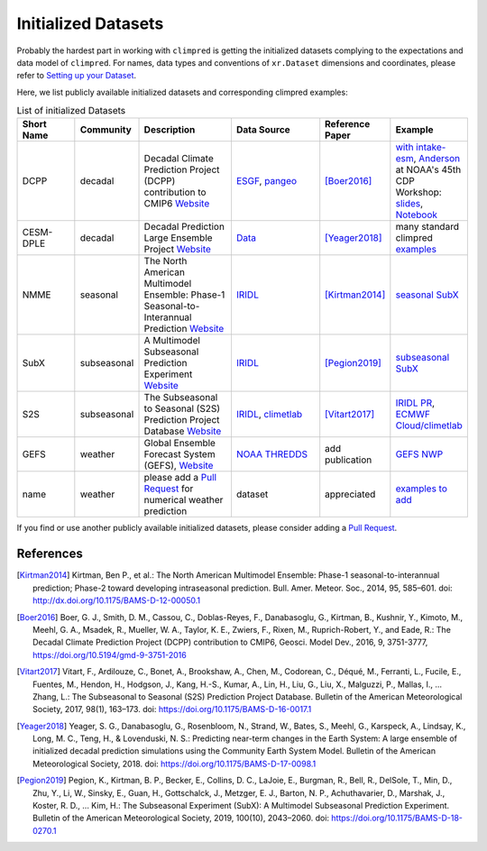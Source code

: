 ********************
Initialized Datasets
********************

Probably the hardest part in working with ``climpred`` is getting the initialized datasets complying to the expectations and data model of ``climpred``. For names, data types and conventions of ``xr.Dataset`` dimensions and coordinates, please refer to `Setting up your Dataset <setting-up-data.html>`_.

Here, we list publicly available initialized datasets and corresponding climpred examples:

.. list-table:: List of initialized Datasets
   :widths: 25 15 40 40 25 25
   :header-rows: 1

   * - Short Name
     - Community
     - Description
     - Data Source
     - Reference Paper
     - Example
   * - DCPP
     - decadal
     - Decadal Climate Prediction Project (DCPP) contribution to CMIP6 `Website <https://www.wcrp-climate.org/dcp-overview>`_
     - `ESGF <https://esgf-data.dkrz.de/search/cmip6-dkrz/>`_, `pangeo <https://pangeo-data.github.io/pangeo-cmip6-cloud/accessing_data.html#loading-an-esm-collection>`_
     - [Boer2016]_
     - `with intake-esm <examples/preprocessing/setup_your_own_data.html#intake-esm-for-cmorized-output>`_, `Anderson <https://github.com/andersy005>`_ at NOAA's 45th CDP Workshop: `slides <https://talks.andersonbanihirwe.dev/climpred-cdpw-2020.html>`_, `Notebook <https://nbviewer.jupyter.org/github/andersy005/talks/blob/gh-pages/notebooks/climpred-demo.ipynb>`_
   * - CESM-DPLE
     - decadal
     - Decadal Prediction Large Ensemble Project `Website <http://www.cesm.ucar.edu/projects/community-projects/DPLE/>`_
     - `Data <https://www.earthsystemgrid.org/dataset/ucar.cgd.ccsm4.CESM1-CAM5-DP.html>`_
     - [Yeager2018]_
     - many standard climpred `examples <quick-start.html>`_
   * - NMME
     - seasonal
     - The North American Multimodel Ensemble: Phase-1 Seasonal-to-Interannual Prediction `Website <https://www.cpc.ncep.noaa.gov/products/NMME/>`_
     - `IRIDL <http://iridl.ldeo.columbia.edu/SOURCES/.Models/.NMME/>`_
     - [Kirtman2014]_
     - `seasonal SubX <examples.html#monthly-and-seasonal>`_
   * - SubX
     - subseasonal
     - A Multimodel Subseasonal Prediction Experiment `Website <http://cola.gmu.edu/subx/>`_
     - `IRIDL <http://iridl.ldeo.columbia.edu/SOURCES/.Models/.SubX/>`_
     - [Pegion2019]_
     - `subseasonal SubX <examples.html#subseasonal>`_
   * - S2S
     - subseasonal
     - The Subseasonal to Seasonal (S2S) Prediction Project Database `Website <http://wwww.s2sprediction.net/>`_
     - `IRIDL <https://iridl.ldeo.columbia.edu/SOURCES/.ECMWF/.S2S/>`_, `climetlab <https://github.com/ecmwf-lab/climetlab-s2s-ai-challenge>`_
     - [Vitart2017]_
     - `IRIDL PR <https://github.com/pangeo-data/climpred/pull/593>`_, `ECMWF Cloud/climetlab <examples/daily-S2S-ECMWF.html>`_
   * - GEFS
     - weather
     - Global Ensemble Forecast System (GEFS), `Website <https://www.ncdc.noaa.gov/data-access/model-data/model-datasets/global-ensemble-forecast-system-gefs>`_
     - `NOAA THREDDS <https://www.ncei.noaa.gov/thredds/catalog/model-gefs-003/catalog.html>`_
     - add publication
     - `GEFS NWP <examples/NWP/NWP_GEFS_6h_forecasts.html>`_
   * - name
     - weather
     - please add a `Pull Request <contributing.html>`_ for numerical weather prediction
     - dataset
     - appreciated
     - `examples to add <https://github.com/pangeo-data/climpred/issues/602>`_

If you find or use another publicly available initialized datasets, please consider adding a `Pull Request <contributing.html>`_.

References
##########

.. [Kirtman2014] Kirtman, Ben P., et al.: The North American Multimodel Ensemble: Phase-1 seasonal-to-interannual prediction; Phase-2 toward developing intraseasonal prediction. Bull. Amer. Meteor. Soc., 2014, 95, 585–601. doi: http://dx.doi.org/10.1175/BAMS-D-12-00050.1

.. [Boer2016] Boer, G. J., Smith, D. M., Cassou, C., Doblas-Reyes, F., Danabasoglu, G., Kirtman, B., Kushnir, Y., Kimoto, M., Meehl, G. A., Msadek, R., Mueller, W. A., Taylor, K. E., Zwiers, F., Rixen, M., Ruprich-Robert, Y., and Eade, R.: The Decadal Climate Prediction Project (DCPP) contribution to CMIP6, Geosci. Model Dev., 2016, 9, 3751-3777, https://doi.org/10.5194/gmd-9-3751-2016

.. [Vitart2017] Vitart, F., Ardilouze, C., Bonet, A., Brookshaw, A., Chen, M., Codorean, C., Déqué, M., Ferranti, L., Fucile, E., Fuentes, M., Hendon, H., Hodgson, J., Kang, H.-S., Kumar, A., Lin, H., Liu, G., Liu, X., Malguzzi, P., Mallas, I., … Zhang, L.: The Subseasonal to Seasonal (S2S) Prediction Project Database. Bulletin of the American Meteorological Society, 2017, 98(1), 163–173. doi: https://doi.org/10.1175/BAMS-D-16-0017.1

.. [Yeager2018] Yeager, S. G., Danabasoglu, G., Rosenbloom, N., Strand, W., Bates, S., Meehl, G., Karspeck, A., Lindsay, K., Long, M. C., Teng, H., & Lovenduski, N. S.: Predicting near-term changes in the Earth System: A large ensemble of initialized decadal prediction simulations using the Community Earth System Model. Bulletin of the American Meteorological Society, 2018. doi: https://doi.org/10.1175/BAMS-D-17-0098.1

.. [Pegion2019] Pegion, K., Kirtman, B. P., Becker, E., Collins, D. C., LaJoie, E., Burgman, R., Bell, R., DelSole, T., Min, D., Zhu, Y., Li, W., Sinsky, E., Guan, H., Gottschalck, J., Metzger, E. J., Barton, N. P., Achuthavarier, D., Marshak, J., Koster, R. D., … Kim, H.: The Subseasonal Experiment (SubX): A Multimodel Subseasonal Prediction Experiment. Bulletin of the American Meteorological Society, 2019, 100(10), 2043–2060. doi: https://doi.org/10.1175/BAMS-D-18-0270.1
